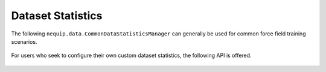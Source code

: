 Dataset Statistics
##################

The following ``nequip.data.CommonDataStatisticsManager`` can generally be used for common force field training scenarios.

 .. autofunction:: nequip.data.CommonDataStatisticsManager

For users who seek to configure their own custom dataset statistics, the following API is offered.

 .. autoclass:: nequip.data.DataStatisticsManager
    :members:

 .. autoclass:: nequip.data.Mean
    :members:

 .. autoclass:: nequip.data.MeanAbsolute
    :members:

 .. autoclass:: nequip.data.RootMeanSquare
    :members:

 .. autoclass:: nequip.data.StandardDeviation
    :members:
    
 .. autoclass:: nequip.data.Min
    :members:
    
 .. autoclass:: nequip.data.Max
    :members:

 .. autoclass:: nequip.data.Count
    :members: